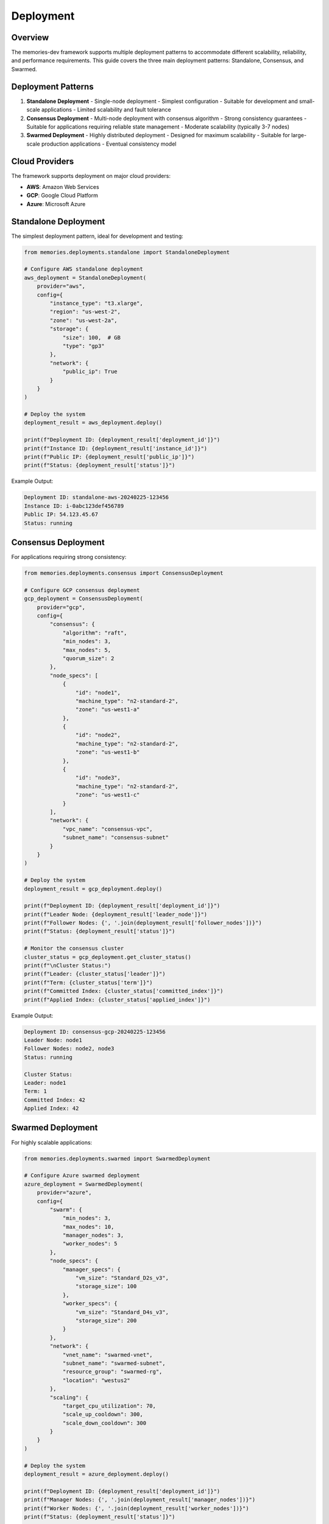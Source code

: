 Deployment
==========

.. code-block:: text
   
Overview
--------

The memories-dev framework supports multiple deployment patterns to accommodate different scalability, reliability, and performance requirements. This guide covers the three main deployment patterns: Standalone, Consensus, and Swarmed.

Deployment Patterns
-------------------

1. **Standalone Deployment**
   - Single-node deployment
   - Simplest configuration
   - Suitable for development and small-scale applications
   - Limited scalability and fault tolerance

2. **Consensus Deployment**
   - Multi-node deployment with consensus algorithm
   - Strong consistency guarantees
   - Suitable for applications requiring reliable state management
   - Moderate scalability (typically 3-7 nodes)

3. **Swarmed Deployment**
   - Highly distributed deployment
   - Designed for maximum scalability
   - Suitable for large-scale production applications
   - Eventual consistency model

Cloud Providers
---------------

The framework supports deployment on major cloud providers:

- **AWS**: Amazon Web Services
- **GCP**: Google Cloud Platform
- **Azure**: Microsoft Azure

Standalone Deployment
---------------------

The simplest deployment pattern, ideal for development and testing:

.. code-block:: python

    from memories.deployments.standalone import StandaloneDeployment
    
    # Configure AWS standalone deployment
    aws_deployment = StandaloneDeployment(
        provider="aws",
        config={
            "instance_type": "t3.xlarge",
            "region": "us-west-2",
            "zone": "us-west-2a",
            "storage": {
                "size": 100,  # GB
                "type": "gp3"
            },
            "network": {
                "public_ip": True
            }
        }
    )
    
    # Deploy the system
    deployment_result = aws_deployment.deploy()
    
    print(f"Deployment ID: {deployment_result['deployment_id']}")
    print(f"Instance ID: {deployment_result['instance_id']}")
    print(f"Public IP: {deployment_result['public_ip']}")
    print(f"Status: {deployment_result['status']}")

Example Output:

.. code-block:: text

    Deployment ID: standalone-aws-20240225-123456
    Instance ID: i-0abc123def456789
    Public IP: 54.123.45.67
    Status: running

Consensus Deployment
--------------------

For applications requiring strong consistency:

.. code-block:: python

    from memories.deployments.consensus import ConsensusDeployment
    
    # Configure GCP consensus deployment
    gcp_deployment = ConsensusDeployment(
        provider="gcp",
        config={
            "consensus": {
                "algorithm": "raft",
                "min_nodes": 3,
                "max_nodes": 5,
                "quorum_size": 2
            },
            "node_specs": [
                {
                    "id": "node1",
                    "machine_type": "n2-standard-2",
                    "zone": "us-west1-a"
                },
                {
                    "id": "node2",
                    "machine_type": "n2-standard-2",
                    "zone": "us-west1-b"
                },
                {
                    "id": "node3",
                    "machine_type": "n2-standard-2",
                    "zone": "us-west1-c"
                }
            ],
            "network": {
                "vpc_name": "consensus-vpc",
                "subnet_name": "consensus-subnet"
            }
        }
    )
    
    # Deploy the system
    deployment_result = gcp_deployment.deploy()
    
    print(f"Deployment ID: {deployment_result['deployment_id']}")
    print(f"Leader Node: {deployment_result['leader_node']}")
    print(f"Follower Nodes: {', '.join(deployment_result['follower_nodes'])}")
    print(f"Status: {deployment_result['status']}")
    
    # Monitor the consensus cluster
    cluster_status = gcp_deployment.get_cluster_status()
    print(f"\nCluster Status:")
    print(f"Leader: {cluster_status['leader']}")
    print(f"Term: {cluster_status['term']}")
    print(f"Committed Index: {cluster_status['committed_index']}")
    print(f"Applied Index: {cluster_status['applied_index']}")

Example Output:

.. code-block:: text

    Deployment ID: consensus-gcp-20240225-123456
    Leader Node: node1
    Follower Nodes: node2, node3
    Status: running
    
    Cluster Status:
    Leader: node1
    Term: 1
    Committed Index: 42
    Applied Index: 42

Swarmed Deployment
------------------

For highly scalable applications:

.. code-block:: python

    from memories.deployments.swarmed import SwarmedDeployment
    
    # Configure Azure swarmed deployment
    azure_deployment = SwarmedDeployment(
        provider="azure",
        config={
            "swarm": {
                "min_nodes": 3,
                "max_nodes": 10,
                "manager_nodes": 3,
                "worker_nodes": 5
            },
            "node_specs": {
                "manager_specs": {
                    "vm_size": "Standard_D2s_v3",
                    "storage_size": 100
                },
                "worker_specs": {
                    "vm_size": "Standard_D4s_v3",
                    "storage_size": 200
                }
            },
            "network": {
                "vnet_name": "swarmed-vnet",
                "subnet_name": "swarmed-subnet",
                "resource_group": "swarmed-rg",
                "location": "westus2"
            },
            "scaling": {
                "target_cpu_utilization": 70,
                "scale_up_cooldown": 300,
                "scale_down_cooldown": 300
            }
        }
    )
    
    # Deploy the system
    deployment_result = azure_deployment.deploy()
    
    print(f"Deployment ID: {deployment_result['deployment_id']}")
    print(f"Manager Nodes: {', '.join(deployment_result['manager_nodes'])}")
    print(f"Worker Nodes: {', '.join(deployment_result['worker_nodes'])}")
    print(f"Status: {deployment_result['status']}")
    
    # Scale the swarm
    scaling_result = azure_deployment.scale(worker_nodes=8)
    
    print(f"\nScaling Result:")
    print(f"New Worker Count: {scaling_result['worker_count']}")
    print(f"Scaling Status: {scaling_result['status']}")
    
    # Get swarm services
    services = azure_deployment.get_services()
    
    print(f"\nSwarm Services:")
    for service in services:
        print(f"- {service['name']}: {service['replicas']} replicas, {service['status']}")

Example Output:

.. code-block:: text

    Deployment ID: swarmed-azure-20240225-123456
    Manager Nodes: manager-1, manager-2, manager-3
    Worker Nodes: worker-1, worker-2, worker-3, worker-4, worker-5
    Status: running
    
    Scaling Result:
    New Worker Count: 8
    Scaling Status: scaling
    
    Swarm Services:
    - memories-api: 3 replicas, running
    - memories-worker: 5 replicas, running
    - memories-db: 1 replicas, running

Advanced Configuration
----------------------

Custom Hardware Configuration
~~~~~~~~~~~~~~~~~~~~~~~~~~~~~

Specify custom hardware requirements:

.. code-block:: python

    from memories.deployments.standalone import StandaloneDeployment
    
    # Configure deployment with custom hardware
    deployment = StandaloneDeployment(
        provider="aws",
        config={
            "instance_type": "g4dn.xlarge",  # GPU instance
            "region": "us-west-2",
            "hardware": {
                "cpu": {
                    "vcpus": 4,
                    "architecture": "x86_64"
                },
                "memory": {
                    "ram": 16,
                    "swap": 4
                },
                "storage": {
                    "root_volume": {
                        "size": 100,
                        "type": "gp3",
                        "iops": 3000,
                        "throughput": 125
                    },
                    "data_volume": {
                        "size": 500,
                        "type": "gp3",
                        "iops": 6000,
                        "throughput": 250
                    }
                },
                "gpu": {
                    "type": "nvidia_tesla_t4",
                    "count": 1,
                    "memory": 16
                }
            }
        }
    )
    
    # Deploy with custom hardware
    deployment_result = deployment.deploy()

Network Configuration
~~~~~~~~~~~~~~~~~~~~~

Configure network settings:

.. code-block:: python

    from memories.deployments.consensus import ConsensusDeployment
    
    # Configure deployment with custom network
    deployment = ConsensusDeployment(
        provider="gcp",
        config={
            "consensus": {
                "algorithm": "raft",
                "min_nodes": 3,
                "max_nodes": 5
            },
            "node_specs": [
                {"id": "node1", "machine_type": "n2-standard-2", "zone": "us-west1-a"},
                {"id": "node2", "machine_type": "n2-standard-2", "zone": "us-west1-b"},
                {"id": "node3", "machine_type": "n2-standard-2", "zone": "us-west1-c"}
            ],
            "network": {
                "vpc_name": "consensus-vpc",
                "subnet_name": "consensus-subnet",
                "firewall_name": "consensus-fw",
                "project_id": "my-project",
                "region": "us-west1",
                "cidr": "10.0.0.0/16",
                "subnets": {
                    "public": {
                        "enabled": True,
                        "cidr": "10.0.1.0/24",
                        "region": "us-west1"
                    },
                    "private": {
                        "enabled": True,
                        "cidr": "10.0.2.0/24",
                        "region": "us-west1"
                    }
                },
                "security": {
                    "rules": [
                        {
                            "name": "allow-internal",
                            "protocol": "all",
                            "ports": [],
                            "source_ranges": ["10.0.0.0/16"]
                        },
                        {
                            "name": "allow-ssh",
                            "protocol": "tcp",
                            "ports": ["22"],
                            "source_ranges": ["0.0.0.0/0"]
                        },
                        {
                            "name": "allow-api",
                            "protocol": "tcp",
                            "ports": ["8000"],
                            "source_ranges": ["0.0.0.0/0"]
                        }
                    ]
                }
            }
        }
    )
    
    # Deploy with custom network
    deployment_result = deployment.deploy()

Monitoring and Logging
~~~~~~~~~~~~~~~~~~~~~~

Configure monitoring and logging:

.. code-block:: python

    from memories.deployments.standalone import StandaloneDeployment
    
    # Configure deployment with monitoring and logging
    deployment = StandaloneDeployment(
        provider="aws",
        config={
            "instance_type": "t3.xlarge",
            "region": "us-west-2",
            "monitoring": {
                "enabled": True,
                "metrics": [
                    "cpu_utilization",
                    "memory_usage",
                    "disk_io",
                    "network_traffic"
                ],
                "alerts": [
                    {
                        "type": "cpu",
                        "threshold": 80,
                        "duration": 300
                    },
                    {
                        "type": "memory",
                        "threshold": 85,
                        "duration": 300
                    }
                ]
            },
            "logging": {
                "level": "info",
                "retention_days": 30,
                "cloudwatch": {
                    "enabled": True,
                    "log_group": "/aws/standalone/instance"
                }
            }
        }
    )
    
    # Deploy with monitoring and logging
    deployment_result = deployment.deploy()
    
    # Get monitoring metrics
    metrics = deployment.get_metrics(
        metric_names=["cpu_utilization", "memory_usage"],
        start_time="2024-02-24T00:00:00Z",
        end_time="2024-02-25T00:00:00Z",
        period=300  # 5-minute intervals
    )
    
    print("\nMonitoring Metrics:")
    for metric_name, datapoints in metrics.items():
        print(f"\n{metric_name}:")
        for datapoint in datapoints[:3]:  # Show first 3 datapoints
            print(f"  {datapoint['timestamp']}: {datapoint['value']} {datapoint['unit']}")

Example Output:

.. code-block:: text

    Monitoring Metrics:
    
    cpu_utilization:
      2024-02-24T00:00:00Z: 12.5 Percent
      2024-02-24T00:05:00Z: 14.2 Percent
      2024-02-24T00:10:00Z: 10.8 Percent
    
    memory_usage:
      2024-02-24T00:00:00Z: 4.2 GB
      2024-02-24T00:05:00Z: 4.3 GB
      2024-02-24T00:10:00Z: 4.1 GB

Deployment Management
---------------------

Managing Existing Deployments
~~~~~~~~~~~~~~~~~~~~~~~~~~~~~

.. code-block:: python

    from memories.deployments import DeploymentManager
    
    # Initialize deployment manager
    manager = DeploymentManager()
    
    # List all deployments
    deployments = manager.list_deployments()
    
    print("Existing Deployments:")
    for deployment in deployments:
        print(f"- {deployment['id']}: {deployment['type']} on {deployment['provider']}, "
              f"status: {deployment['status']}")
    
    # Get details for a specific deployment
    deployment_id = deployments[0]['id']
    details = manager.get_deployment(deployment_id)
    
    print(f"\nDeployment Details for {deployment_id}:")
    print(f"Type: {details['type']}")
    print(f"Provider: {details['provider']}")
    print(f"Created: {details['created_at']}")
    print(f"Status: {details['status']}")
    print(f"Resources: {len(details['resources'])} resources")
    
    # Stop a deployment
    stop_result = manager.stop_deployment(deployment_id)
    print(f"\nStopped deployment {deployment_id}: {stop_result['status']}")
    
    # Start a deployment
    start_result = manager.start_deployment(deployment_id)
    print(f"\nStarted deployment {deployment_id}: {start_result['status']}")
    
    # Delete a deployment
    delete_result = manager.delete_deployment(deployment_id)
    print(f"\nDeleted deployment {deployment_id}: {delete_result['status']}")

Example Output:

.. code-block:: text

    Existing Deployments:
    - standalone-aws-20240225-123456: standalone on aws, status: running
    - consensus-gcp-20240224-789012: consensus on gcp, status: running
    - swarmed-azure-20240223-345678: swarmed on azure, status: stopped
    
    Deployment Details for standalone-aws-20240225-123456:
    Type: standalone
    Provider: aws
    Created: 2024-02-25T12:34:56Z
    Status: running
    Resources: 3 resources
    
    Stopped deployment standalone-aws-20240225-123456: stopped
    
    Started deployment standalone-aws-20240225-123456: starting
    
    Deleted deployment standalone-aws-20240225-123456: deleting

Best Practices
--------------

1. **Deployment Selection**:
   - Use Standalone for development and testing
   - Use Consensus for applications requiring strong consistency
   - Use Swarmed for applications requiring high scalability

2. **Resource Optimization**:
   - Right-size your instances based on workload
   - Use auto-scaling for variable workloads
   - Monitor resource usage and adjust as needed

3. **Security**:
   - Use private subnets for internal components
   - Implement proper firewall rules
   - Enable encryption for data at rest and in transit

4. **High Availability**:
   - Deploy across multiple availability zones
   - Implement proper backup and recovery procedures
   - Use health checks and auto-healing 